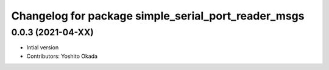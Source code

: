 ^^^^^^^^^^^^^^^^^^^^^^^^^^^^^^^^^^^^^^^^^^^^^^^^^^^^
Changelog for package simple_serial_port_reader_msgs
^^^^^^^^^^^^^^^^^^^^^^^^^^^^^^^^^^^^^^^^^^^^^^^^^^^^

0.0.3 (2021-04-XX)
------------------
* Intial version
* Contributors: Yoshito Okada
